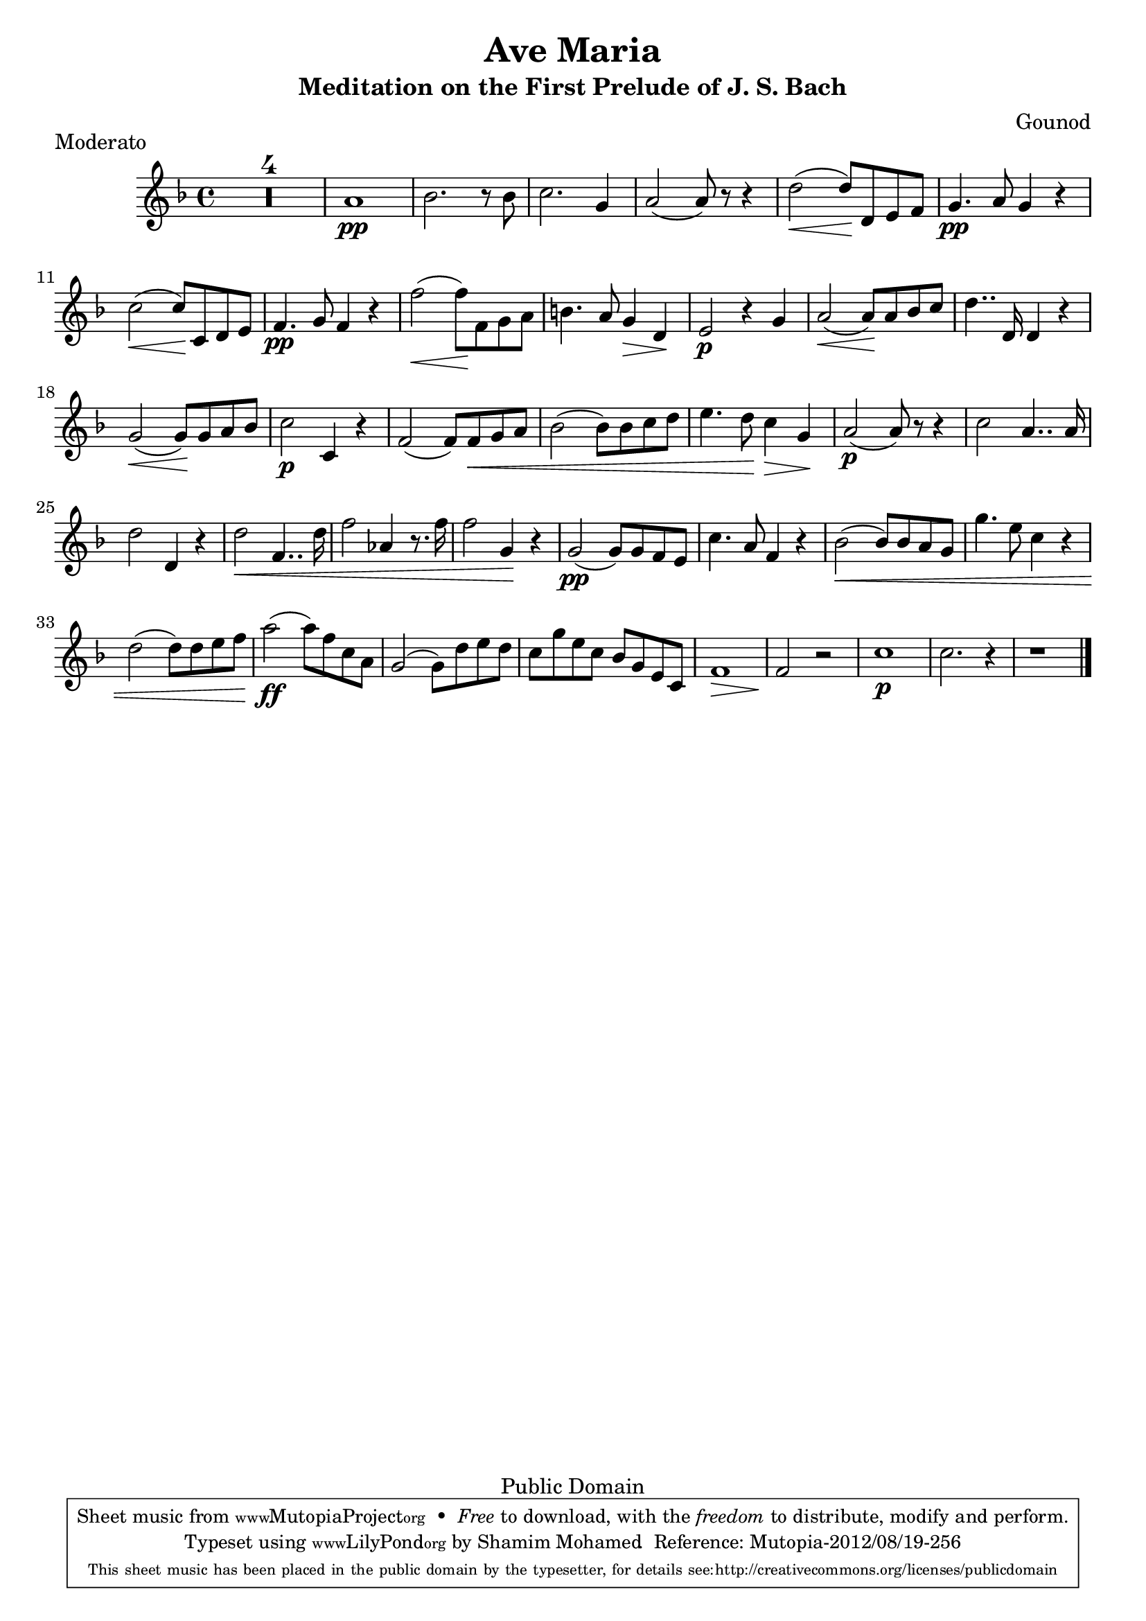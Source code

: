 \version "2.16.0"

\header {
  title = "Ave Maria"
  subtitle = "Meditation on the First Prelude of J. S. Bach"
  composer = "Gounod"
  tagline = "Public Domain"

 % Mutopia
 mutopiatitle = "Ave Maria (Gounod)"
 mutopiacomposer = "GounodC"
 % Probably composed for harpsichord/voice; I play it on trumpet
 mutopiainstrument = "Trumpet"
 date = "1853"
 source = "Transcribed"
 style = "Baroque"
 copyright = "Public Domain"
 maintainer = "Shamim Mohamed"
 maintainerEmail = "shamim-mu@languid.org"
 maintainerWeb = "http://www.drones.com"
 lastupdated = "2012/Aug/19"

 footer = "Mutopia-2012/08/19-256"
  tagline = \markup { \override #'(box-padding . 1.0) \override #'(baseline-skip . 2.7) \box \center-column { \small \line { Sheet music from \with-url #"http://www.MutopiaProject.org" \line { \teeny www. \hspace #-1.0 MutopiaProject \hspace #-1.0 \teeny .org \hspace #0.5 } • \hspace #0.5 \italic Free to download, with the \italic freedom to distribute, modify and perform. } \line { \small \line { Typeset using \with-url #"http://www.LilyPond.org" \line { \teeny www. \hspace #-1.0 LilyPond \hspace #-1.0 \teeny .org } by \maintainer \hspace #-1.0 . \hspace #0.5 Reference: \footer } } \line { \teeny \line { This sheet music has been placed in the public domain by the typesetter, for details see: \hspace #-0.5 \with-url #"http://creativecommons.org/licenses/publicdomain" http://creativecommons.org/licenses/publicdomain } } } }
}

\score {
   \context Staff = staffA {
    \time 4/4
    \clef treble
    \key f \major
    \relative c' {
      \set Score.skipBars = ##t R1*4 |
      
      a'1\pp bes2. r8 bes8 c2. g4 a2(  a8) r8 r4 d2( \<  d8\!) d,8 e8 f8 |

      g4.\pp a8 g4 r4 c2( \<  c8\!) c,8 d8 e8 |
      f4.\pp g8 f4 r4 f'2( \<  f8\!) f,8 g8 a8 b4. a8 g4 \>  d4\! |

      e2\p r4 g4 a2( \<  a8\!) a8 bes8 c8 | d4.. d,16 d4 r4 |
      g2( \<  g8\!) g8 a8 bes8 | c2\p c,4 r4 |

      f2(  f8) f8 \< g8 a8 bes2(  bes8) bes8 c8 d8 | e4.  d8\! c4 \>  g4\! |
      a2(\p  a8) r8 r4 c2 a4.. a16 |

      d2 d,4 r4 d'2 \< f,4.. d'16 | f2 aes,4 r8. f'16 | f2  g,4\! r4 | 
      g2(\pp  g8) g8 f8 e8 |

      c'4. a8 f4 r4 bes2( \<  bes8) bes8 a8 g8 | g'4. e8 c4 r4 | 
      d2(  d8)
      d8 e8 f8 |  a2\!(\ff  a8) f8 c8 a8 |

      g2(  g8) d'8 e8 d8 | c8 g'8 e8 c8 bes8 g8 e8 c8 f1 \>  f2\! r2
      c'1\p c2. r4 r1
      \bar "|."
    }
  }
  \header { piece = "Moderato" opus = "" }
  
  \midi {
    \tempo 4 = 100
    }


  \layout {}
}
